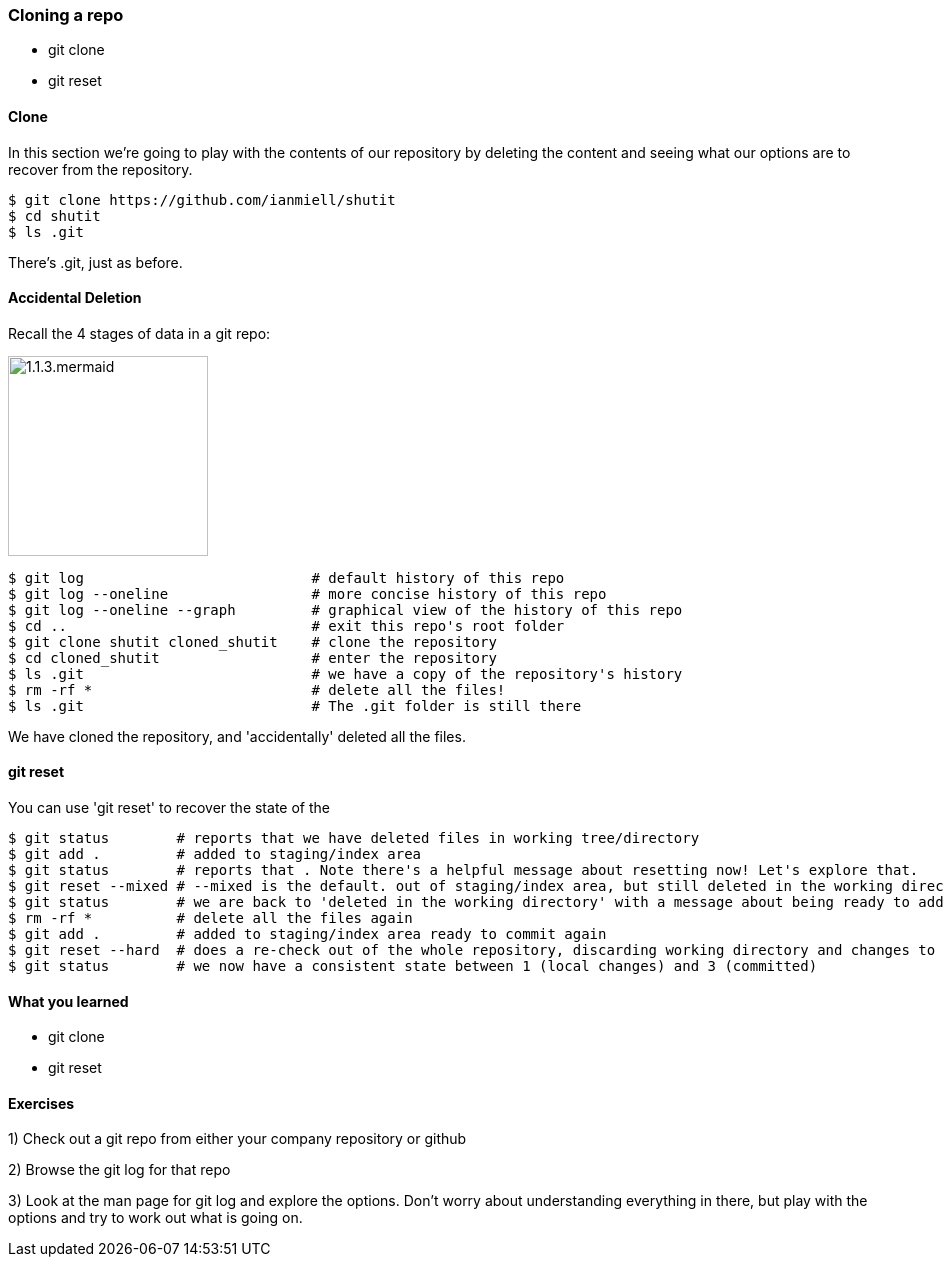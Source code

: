 === Cloning a repo

- git clone
- git reset

==== Clone

In this section we're going to play with the contents of our repository by
deleting the content and seeing what our options are to recover from the
repository.

----
$ git clone https://github.com/ianmiell/shutit
$ cd shutit
$ ls .git
----

There's .git, just as before.


==== Accidental Deletion

Recall the 4 stages of data in a git repo:

image::diagrams/1.1.3.mermaid.png[scaledwidth="50%",height=200]

----
$ git log                           # default history of this repo
$ git log --oneline                 # more concise history of this repo
$ git log --oneline --graph         # graphical view of the history of this repo
$ cd ..                             # exit this repo's root folder
$ git clone shutit cloned_shutit    # clone the repository
$ cd cloned_shutit                  # enter the repository
$ ls .git                           # we have a copy of the repository's history
$ rm -rf *                          # delete all the files!
$ ls .git                           # The .git folder is still there
----

We have cloned the repository, and 'accidentally' deleted all the files.

==== git reset

You can use 'git reset' to recover the state of the 

----
$ git status        # reports that we have deleted files in working tree/directory
$ git add .         # added to staging/index area
$ git status        # reports that . Note there's a helpful message about resetting now! Let's explore that.
$ git reset --mixed # --mixed is the default. out of staging/index area, but still deleted in the working directory!
$ git status        # we are back to 'deleted in the working directory' with a message about being ready to add
$ rm -rf *          # delete all the files again
$ git add .         # added to staging/index area ready to commit again
$ git reset --hard  # does a re-check out of the whole repository, discarding working directory and changes to the index
$ git status        # we now have a consistent state between 1 (local changes) and 3 (committed)
----


==== What you learned

- git clone
- git reset


==== Exercises

1) Check out a git repo from either your company repository or github

2) Browse the git log for that repo

3) Look at the man page for git log and explore the options. Don't worry about
understanding everything in there, but play with the options and try to work out
what is going on.
